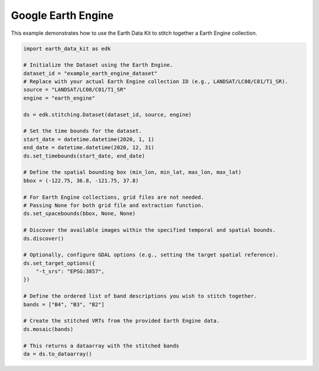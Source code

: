 Google Earth Engine
===================

This example demonstrates how to use the Earth Data Kit to stitch together a Earth Engine collection.


.. code-block:: python

    import earth_data_kit as edk

    # Initialize the Dataset using the Earth Engine.
    dataset_id = "example_earth_engine_dataset"
    # Replace with your actual Earth Engine collection ID (e.g., LANDSAT/LC08/C01/T1_SR).
    source = "LANDSAT/LC08/C01/T1_SR"
    engine = "earth_engine"

    ds = edk.stitching.Dataset(dataset_id, source, engine)

    # Set the time bounds for the dataset.
    start_date = datetime.datetime(2020, 1, 1)
    end_date = datetime.datetime(2020, 12, 31)
    ds.set_timebounds(start_date, end_date)

    # Define the spatial bounding box (min_lon, min_lat, max_lon, max_lat)
    bbox = (-122.75, 36.8, -121.75, 37.8)

    # For Earth Engine collections, grid files are not needed.
    # Passing None for both grid file and extraction function.
    ds.set_spacebounds(bbox, None, None)

    # Discover the available images within the specified temporal and spatial bounds.
    ds.discover()

    # Optionally, configure GDAL options (e.g., setting the target spatial reference).
    ds.set_target_options({
        "-t_srs": "EPSG:3857",
    })

    # Define the ordered list of band descriptions you wish to stitch together.
    bands = ["B4", "B3", "B2"]

    # Create the stitched VRTs from the provided Earth Engine data.
    ds.mosaic(bands)

    # This returns a dataarray with the stitched bands
    da = ds.to_dataarray()